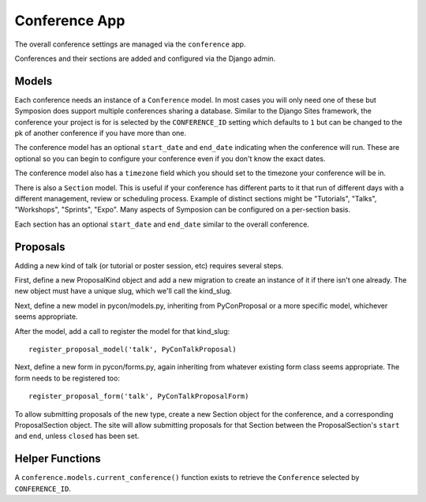 Conference App
==============

The overall conference settings are managed via the ``conference`` app.

Conferences and their sections are added and configured via the Django admin.


Models
------

Each conference needs an instance of a ``Conference`` model. In most cases you
will only need one of these but Symposion does support multiple conferences
sharing a database. Similar to the Django Sites framework, the conference your
project is for is selected by the ``CONFERENCE_ID`` setting which defaults to
``1`` but can be changed to the pk of another conference if you have more than
one.

The conference model has an optional ``start_date`` and ``end_date``
indicating when the conference will run. These are optional so you can begin
to configure your conference even if you don't know the exact dates.

The conference model also has a ``timezone`` field which you should set to the
timezone your conference will be in.

There is also a ``Section`` model. This is useful if your conference has
different parts to it that run of different days with a different management,
review or scheduling process. Example of distinct sections might be
"Tutorials", "Talks", "Workshops", "Sprints", "Expo". Many aspects of
Symposion can be configured on a per-section basis.

Each section has an optional ``start_date`` and ``end_date`` similar to the
overall conference.

Proposals
---------

Adding a new kind of talk (or tutorial or poster session, etc) requires
several steps.

First, define a new ProposalKind object and add a new migration to create an
instance of it if there isn't one already.  The new object must have a unique
slug, which we'll call the kind_slug.

Next, define a new model in pycon/models.py, inheriting from PyConProposal
or a more specific model, whichever seems appropriate.

After the model, add a call to register the model for that kind_slug::

    register_proposal_model('talk', PyConTalkProposal)

Next, define a new form in pycon/forms.py, again inheriting from whatever
existing form class seems appropriate. The form needs to be registered
too::

    register_proposal_form('talk', PyConTalkProposalForm)

To allow submitting proposals of the new type, create a new Section object
for the conference, and a corresponding ProposalSection object. The site
will allow submitting proposals for that Section between the ProposalSection's
``start`` and ``end``, unless ``closed`` has been set.


Helper Functions
----------------

A ``conference.models.current_conference()`` function exists to retrieve the
``Conference`` selected by ``CONFERENCE_ID``.
